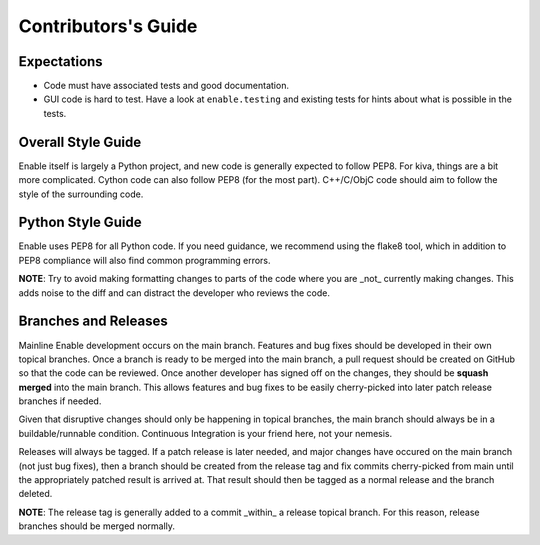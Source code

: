====================
Contributors's Guide
====================


Expectations
------------

* Code must have associated tests and good documentation.
* GUI code is hard to test. Have a look at ``enable.testing`` and existing
  tests for hints about what is possible in the tests.


Overall Style Guide
-------------------

Enable itself is largely a Python project, and new code is generally expected
to follow PEP8. For kiva, things are a bit more complicated. Cython code can
also follow PEP8 (for the most part). C++/C/ObjC code should aim to follow the
style of the surrounding code.


Python Style Guide
-------------------

Enable uses PEP8 for all Python code. If you need guidance, we recommend using
the flake8 tool, which in addition to PEP8 compliance will also find common
programming errors.

**NOTE**: Try to avoid making formatting changes to parts of the code where you
are _not_ currently making changes. This adds noise to the diff and can
distract the developer who reviews the code.


Branches and Releases
---------------------

Mainline Enable development occurs on the main branch. Features and bug fixes
should be developed in their own topical branches. Once a branch is ready to be
merged into the main branch, a pull request should be created on GitHub so
that the code can be reviewed. Once another developer has signed off on the
changes, they should be **squash merged** into the main branch. This allows
features and bug fixes to be easily cherry-picked into later patch release
branches if needed.

Given that disruptive changes should only be happening in topical branches, the
main branch should always be in a buildable/runnable condition. Continuous
Integration is your friend here, not your nemesis.

Releases will always be tagged. If a patch release is later needed, and major
changes have occured on the main branch (not just bug fixes), then a branch
should be created from the release tag and fix commits cherry-picked from main
until the appropriately patched result is arrived at. That result should then be
tagged as a normal release and the branch deleted.

**NOTE**: The release tag is generally added to a commit _within_ a release
topical branch. For this reason, release branches should be merged normally.
